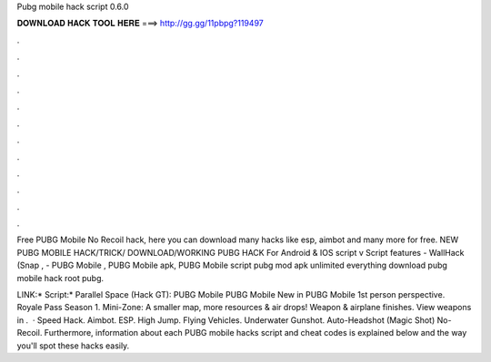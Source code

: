 Pubg mobile hack script 0.6.0



𝐃𝐎𝐖𝐍𝐋𝐎𝐀𝐃 𝐇𝐀𝐂𝐊 𝐓𝐎𝐎𝐋 𝐇𝐄𝐑𝐄 ===> http://gg.gg/11pbpg?119497



.



.



.



.



.



.



.



.



.



.



.



.

Free PUBG Mobile No Recoil hack, here you can download many hacks like esp, aimbot and many more for free. NEW PUBG MOBILE HACK/TRICK/ DOWNLOAD/WORKING PUBG HACK For Android & IOS script v Script features - WallHack (Snap ,  - PUBG Mobile , PUBG Mobile apk, PUBG Mobile script pubg mod apk unlimited everything download pubg mobile hack root pubg.

LINK:* Script:* Parallel Space (Hack GT): PUBG Mobile PUBG Mobile New in PUBG Mobile 1st person perspective. Royale Pass Season 1. Mini-Zone: A smaller map, more resources & air drops! Weapon & airplane finishes. View weapons in .  · Speed Hack. Aimbot. ESP. High Jump. Flying Vehicles. Underwater Gunshot. Auto-Headshot (Magic Shot) No-Recoil. Furthermore, information about each PUBG mobile hacks script and cheat codes is explained below and the way you'll spot these hacks easily.
